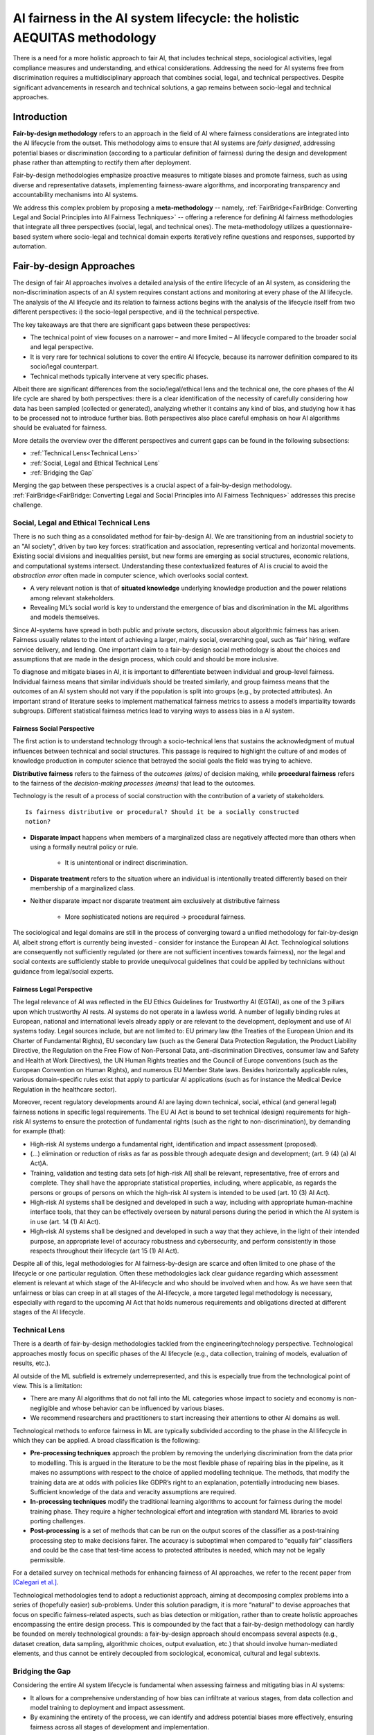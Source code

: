 AI fairness in the AI system lifecycle: the holistic AEQUITAS methodology
######################################################################

There is a need for a more holistic approach to fair AI, that includes technical
steps, sociological activities, legal compliance measures and understanding, and
ethical considerations.  Addressing the need for AI systems free from
discrimination requires a multidisciplinary approach that combines social,
legal, and technical perspectives.  Despite significant advancements in research
and technical solutions, a gap remains between socio-legal and technical
approaches.

Introduction
************

**Fair-by-design methodology** refers to an approach in the field of AI where
fairness considerations are integrated into the AI lifecycle from the outset.
This methodology aims to ensure that AI systems are *fairly designed*,
addressing potential biases or discrimination (according to a particular
definition of fairness) during the design and development phase rather than
attempting to rectify them after deployment.

Fair-by-design methodologies emphasize proactive measures to mitigate biases and
promote fairness, such as using diverse and representative datasets,
implementing fairness-aware algorithms, and incorporating transparency and
accountability mechanisms into AI systems.

We address this complex problem by proposing a **meta-methodology** -- namely,
:ref:`FairBridge<FairBridge: Converting Legal and Social Principles into AI
Fairness Techniques>` -- offering a reference for defining AI fairness
methodologies that integrate all three perspectives (social, legal, and
technical ones).  The meta-methodology utilizes a questionnaire-based system
where socio-legal and technical domain experts iteratively refine questions and
responses, supported by automation.

Fair-by-design Approaches
*************************

The design of fair AI approaches involves a detailed analysis of
the entire lifecycle of an AI system, as considering the non-discrimination
aspects of an AI system requires constant actions and monitoring at every phase
of the AI lifecycle. The analysis of the AI lifecycle and its relation to
fairness actions begins with the analysis of the lifecycle itself from two
different perspectives: i) the socio-legal perspective, and ii) the technical
perspective.

The key takeaways are that there are significant gaps between these
perspectives:

* The technical point of view focuses on a narrower – and more limited – AI
  lifecycle compared to the broader social and legal perspective.
* It is very rare for technical solutions to cover the entire AI lifecycle,
  because its narrower definition compared to its socio/legal counterpart.
* Technical methods typically intervene at very specific phases.

Albeit there are significant differences from the socio/legal/ethical lens and
the technical one, the core phases of the AI life cycle are shared by both
perspectives: there is a clear identification of the necessity of carefully
considering how data has been sampled (collected or generated), analyzing
whether it contains any kind of bias, and studying how it has to be processed
not to introduce further bias. Both perspectives also place careful emphasis on
how AI algorithms should be evaluated for fairness.

More details the overview over the different perspectives and current gaps can
be found in the following subsections:

* :ref:`Technical Lens<Technical Lens>`
* :ref:`Social, Legal and Ethical Technical Lens`
* :ref:`Bridging the Gap`

Merging the gap between these perspectives is a crucial aspect of a
fair-by-design methodology. :ref:`FairBridge<FairBridge: Converting Legal and
Social Principles into AI Fairness Techniques>` addresses this precise challenge.


Social, Legal and Ethical Technical Lens
========================================

There is no such thing as a consolidated method for fair-by-design AI.  We are
transitioning from an industrial society to an "AI society", driven by two key
forces: stratification and association, representing vertical and horizontal
movements. Existing social divisions and inequalities persist, but new forms are
emerging as social structures, economic relations, and computational systems
intersect. Understanding these contextualized features of AI is crucial to avoid
the *abstraction error* often made in computer science, which overlooks social
context.

* A very relevant notion is that of **situated knowledge** underlying knowledge
  production and the power relations among relevant stakeholders.
* Revealing ML’s social world is key to understand the emergence of bias and
  discrimination in the ML algorithms and models themselves.

Since AI-systems have spread in both public and private sectors, discussion
about algorithmic fairness has arisen. Fairness usually relates to the intent of
achieving a larger, mainly social, overarching goal, such as ‘fair’ hiring,
welfare service delivery, and lending. One important claim to a fair-by-design
social methodology is about the choices and assumptions that are made in the
design process, which could and should be more inclusive.

To diagnose and mitigate biases in AI, it is important to differentiate between
individual and group-level fairness. Individual fairness means that
similar individuals should be treated similarly, and group fairness means that
the outcomes of an AI system should not vary if the population is split into
groups (e.g., by protected attributes). An important strand of literature seeks
to implement mathematical fairness metrics to assess a model’s impartiality
towards subgroups.  Different statistical fairness metrics lead to varying ways
to assess bias in a AI system.

Fairness Social Perspective
---------------------------

The first action is to understand technology through a socio-technical lens that
sustains the acknowledgment of mutual influences between technical and social
structures. This passage is required to highlight the culture of and modes of
knowledge production in computer science that betrayed the social goals the
field was trying to achieve.

**Distributive fairness** refers to the fairness of the *outcomes (aims)* of
decision making, while **procedural fairness** refers to the fairness of the
*decision-making processes (means)* that lead to the outcomes.

Technology is the result of a process of social construction with the
contribution of a variety of stakeholders.

::

    Is fairness distributive or procedural? Should it be a socially constructed
    notion?

* **Disparate impact** happens when members of a marginalized class are
  negatively affected more than others when using a formally neutral policy or
  rule.

    * It is unintentional or indirect discrimination.

* **Disparate treatment** refers to the situation where an individual is
  intentionally treated differently based on their membership of a marginalized
  class.

* Neither disparate impact nor disparate treatment aim exclusively at
  distributive fairness

    * More sophisticated notions are required → procedural fairness.

The sociological and legal domains are still in the process of converging toward
a unified methodology for fair-by-design AI, albeit strong effort is currently
being invested - consider for instance the European AI Act. Technological
solutions are consequently not sufficiently regulated (or there are not sufficient
incentives towards fairness), nor the legal and social contexts are sufficiently
stable to provide unequivocal guidelines that could be applied by technicians
without guidance from legal/social experts.

Fairness Legal Perspective
--------------------------

The legal relevance of AI was reflected in the EU Ethics Guidelines for
Trustworthy AI (EGTAI), as one of the 3 pillars upon which trustworthy AI rests.
AI systems do not operate in a lawless world. A number of legally binding rules
at European, national and international levels already apply or are relevant to
the development, deployment and use of AI systems today. Legal sources include,
but are not limited to: EU primary law (the Treaties of the European Union and
its Charter of Fundamental Rights), EU secondary law (such as the General Data
Protection Regulation, the Product Liability Directive, the Regulation on the
Free Flow of Non-Personal Data, anti-discrimination Directives, consumer law and
Safety and Health at Work Directives), the UN Human Rights treaties and the
Council of Europe conventions (such as the European Convention on Human Rights),
and numerous EU Member State laws. Besides horizontally applicable rules,
various domain-specific rules exist that apply to particular AI applications
(such as for instance the Medical Device Regulation in the healthcare sector).

Moreover, recent regulatory developments around AI are laying down technical,
social, ethical (and general legal) fairness notions in specific legal
requirements. The EU AI Act is bound to set technical (design) requirements for
high-risk AI systems to ensure the protection of fundamental rights (such as the
right to non-discrimination), by demanding for example (that):

* High-risk AI systems undergo a fundamental right, identification and
  impact assessment (proposed).
* (...) elimination or reduction of risks as far as possible through adequate
  design and development; (art. 9 (4) (a) AI Act)A.
* Training, validation and testing data sets [of high-risk AI] shall be
  relevant, representative, free of errors and complete. They shall have the
  appropriate statistical properties, including, where applicable, as regards
  the persons or groups of persons on which the high-risk AI system is intended
  to be used (art. 10 (3) AI Act).
* High-risk AI systems shall be designed and developed in such a way, including
  with appropriate human-machine interface tools, that they can be effectively
  overseen by natural persons during the period in which the AI system is in use
  (art. 14 (1) AI Act).
* High-risk AI systems shall be designed and developed in such a way that they
  achieve, in the light of their intended purpose, an appropriate level of
  accuracy robustness and cybersecurity, and perform consistently in those
  respects throughout their lifecycle (art 15 (1) AI Act).

Despite all of this, legal methodologies for AI fairness-by-design are scarce
and often limited to one phase of the lifecycle or one particular regulation.
Often these methodologies lack clear guidance regarding which assessment element
is relevant at which stage of the AI-lifecycle and who should be involved when
and how. As we have seen that unfairness or bias can creep in at all stages of
the AI-lifecycle, a more targeted legal methodology is necessary, especially
with regard to the upcoming AI Act that holds numerous requirements and
obligations directed at different stages of the AI lifecycle.

Technical Lens
==============

There is a dearth of fair-by-design methodologies tackled from the
engineering/technology perspective. Technological approaches mostly focus on
specific phases of the AI lifecycle (e.g., data collection, training of models,
evaluation of results, etc.).

AI outside of the ML subfield is extremely underrepresented, and this is
especially true from the technological point of view. This is a limitation:

* There are many AI algorithms that do not fall into the ML categories whose
  impact to society and economy is non-negligible and whose behavior can be
  influenced by various biases.

* We recommend researchers and practitioners to start increasing their
  attentions to other AI domains as well.

.. image:: img/AI_lifecycle_tech.png
  :width: 300
  :alt: AI Lifecycle - Technical Perspective

Technological methods to enforce fairness in ML are typically subdivided
according to the phase in the AI lifecycle in which they can be applied. A broad
classification is the following:

* **Pre-processing techniques** approach the problem by removing the underlying
  discrimination from the data prior to modelling. This is argued in the
  literature to be the most flexible phase of repairing bias in the pipeline, as
  it makes no assumptions with respect to the choice of applied modelling
  technique. The methods, that modify the training data are at odds with
  policies like GDPR’s right to an explanation, potentially introducing new
  biases. Sufficient knowledge of the data and veracity assumptions are
  required.
* **In-processing techniques** modify the traditional learning algorithms to
  account for fairness during the model training phase. They require a higher
  technological effort and integration with standard ML libraries to avoid
  porting challenges.
* **Post-processing** is a set of methods that can be run on the output scores
  of the classifier as a post-training processing step to make decisions fairer.
  The accuracy is suboptimal when compared to “equally fair” classifiers and
  could be the case that test-time access to protected attributes is needed,
  which may not be legally permissible.

For a detailed survey on technical methods for enhancing fairness of AI
approaches, we refer to the recent paper from `[Calegari et al.]
<https://cora.ucc.ie/items/f5e86ca6-3848-4e92-9e04-23a26d445b1c>`_.

Technological methodologies tend to adopt a reductionist approach, aiming at
decomposing complex problems into a series of (hopefully easier) sub-problems.
Under this solution paradigm, it is more “natural” to devise approaches that
focus on specific fairness-related aspects, such as bias detection or
mitigation, rather than to create holistic approaches encompassing the entire
design process. This is compounded by the fact that a fair-by-design methodology
can hardly be founded on merely technological grounds: a fair-by-design approach
should encompass several aspects (e.g., dataset creation, data sampling,
algorithmic choices, output evaluation, etc.) that should involve human-mediated
elements, and thus cannot be entirely decoupled from sociological, economical,
cultural and legal subtexts.

Bridging the Gap
================

Considering the entire AI system lifecycle is fundamental when assessing
fairness and mitigating bias in AI systems:

* It allows for a comprehensive understanding of how bias can infiltrate at
  various stages, from data collection and model training to deployment and
  impact assessment.
* By examining the entirety of the process, we can identify and address
  potential biases more effectively, ensuring fairness across all stages of
  development and implementation.

The analysis of the socio/legal and technological lenses revealed how there is
still a non-negligible distance between the two areas.  It is very rare for
technical solutions to cover the entire AI lifecycle, because its narrower
definition compared to its socio/legal counterpart. More commonly, technical
methods intervene at very specific phases.

The interplay between sociological/legal and technological perspectives is still
in its infancy: engineering solutions tend to adopt excessively reductionistic
approaches (discarding the big picture) while sociological/legal varied
indications and suggestions struggle to coalesce into a set of well-defined and
actionable guidelines which can be actually applied

Other gaps between the technological and legal perspectives stem from the
relative lack of (effective) communication between legal experts (and
lawmakers), ethicists and social scientists on the one hand, and technical
experts (i.e., the developers of AI systems) on the other.

* The socio/legal approaches tend to provide broader requirements and
  guidelines, refraining from defining how fairness should be measured in
  practice.
* The technical approaches typically start with the aim of defining fairness
  metrics, requiring:

    * a definition of the fairness notions from social, legal, ethical and
      technical perspectives;
    * a quantitative mechanism to measure them (if possible).
* Fairness notions vary by context and stakeholder, requiring different actions
  to achieve. They can be measured quantitatively using fairness metrics, but
  this leads to numerous metrics each capturing different aspects of fairness.


Summarizing:

* There is a clear gap in current fair-by-design practice.
* The integration of social, legal, ethical, and technological
  perspectives presents two challenges: complexity and interdisciplinarity.
* Each perspective operates within its own framework:

    * Social, legal, and ethical perspectives focus on human behavior, ethical
      principles designed for digitalization, and regulation, while
      technological perspectives prioritize efficiency, functionality, and
      innovation.
    * Bridging these perspectives requires interdisciplinary collaboration.
    * This is compounded by cultural and contextual differences, which are
      crucial from the legal point of view.

* Divergent priorities: technological perspectives often prioritize performance
  and scalability, whereas social and legal considerations emphasize
  accountability, equity and the protection of (fundamental)
  rights, democracy, and the rule of law.
* Pace of change: technology evolves rapidly, outpacing the ability of social,
  ethical and legal frameworks to adapt. This misalignment leads to regulatory
  gaps and ethical dilemmas.
* Lack of common vocabulary and/or conceptual framework: each discipline has its
  own vocabulary and ‘language’ and concepts whilst quite often referring to the
  same elements or objectives. Mapping and matching these diverging vocabulary
  and concepts are a lengthy but crucial process.


FairBridge: Converting Legal and Social Principles into AI Fairness Techniques
******************************************************************************

Modern computational systems are becoming increasingly complex, impactful, and
pervasive, mostly due to the ever-increasing capabilities of AI technologies.
As AI grows in autonomy and performance, it also becomes more widespread in
applications that directly affect human lives, such as healthcare, justice,
education, finance, etc.  AI-powered systems tend to absorb, reproduce, and
sometimes even amplify, the biases present in the data they are trained on, or
in the people who design them.

To mitigate this issue, recent efforts in AI-fairness research have been
focusing on either:

* developing statistical algorithms for detecting and mitigating biases,
* defining guidelines and best practices for ensuring fairness in \ac{AI}
  systems.

We propose a **meta-methodology** for fairness engineering, consisting of a
*stable* set of core principles and an *evolvable* pool of practices for
steering end users towards a deeper understanding of the problem/domain they are
dealing with, and for guiding their decision-making. The meta-methodology
should then be reified into a guidelines-provisioning software system whose
capabilities and degree of automation can be incrementally improved, as
prescribed by the meta-methodology itself.

::

    We propose developing the Fair-by-Design via an incremental approach,
    starting from an initial version to be repeatedly refined.

The Meta-Methodology
====================

Fairness notions vary by context and stakeholders, requiring different
activities for fulfilment. Legal and social perspectives on fairness are
case-dependent, interpreted differently, and influenced by social and
institutional factors; setting thresholds for what is fair or unfair.  Current
Fair-by-Design practices have a clear gap due to the challenges of complexity
and interdisciplinarity in integrating multiple perspectives. These insights can
be summarized as follows:

* Fair-by-Design approaches require the collaboration of an interdisciplinary
  team;
* Fair-by-Design methodology should be tailored according to the context.

For this purpose, we propose a meta-methodology rather than a single
methodology; we want to provide tools for **building fair methodologies**.  Both
socio-legal and technical experts shall operate this tool.

Practical attempt to build a Fair-by-Design methodology should keep into account
the following desiderata:

* the methodology should consider the cultural context and the domain in which
  the \ac{AI} system is going to be applied;
* the methodology should adapt to any change in the cultural context as it
  evolves;
* the methodology should assist experts in the activity of translating the
  social, legal, and ethical requirements into technical requirements but
  without replacing the human decision-maker;
* the methodology should account for pre-existing datasets and algorithms as the
  basis for the fair AI system to be developed.

Such a reiterated approach is paramount to ensure that the resulting
methodologies are kept up-to-date as the contexts evolves. In practice, we want
to provide a tool (the meta-methodology) to build and adjust Fair-by-Design
methodologies for AI. This degree of separation is important as while the
fairness methodology depends on the context and needs to be tailored to its
specific domain, the meta-methodology can instead be general and shared across
different social and legal contexts.

::

    We require a Fair-by-Design methodology to be based on a Questions/Answers
    (Q/A) mechanism

The questions and their admissible answers should be designed to deepen
decision-makers understanding of the problem and the domain they are dealing
with, and to make them aware of any relevant issues concerning their application
scenario ---hence guiding their decisions accordingly. For this reason, the
questions and answers should be designed by experts in law, sociology,
statistics, and computer science.

.. image:: img/fairbridge_overview.png
  :width: 600
  :alt: FairBridge Methodology Overview

Actors Types
============

FairBridge is intended to be used by *organizations* whose goal is to develop
fair AI algorithms.  These algorithms are assumed to be eventually composed into
AI systems, and these systems are expected to be used by some *end-users*.

* For instance, end users could be private individuals or companies as well as
  public institutions or civil society organizations willing to use the final
  AI system.
* End-users may also include "affectees", i.e., people affected by (subjected
  to) the decision of an AI system being used by somebody else% ---e.g.,
  job applicants, or welfare recipients.

End-users are *not* the actual users of FairBridge.  The actual users are the
*members* of the organizations who are responsible for developing the AI
systems.  These members are divided into two categories:

* **Business users** are responsible for any decision concerning the target
  AI system. They should be in the position of making decisions. In
  particular, they are the ones who should answer the questions. For this
  reason, they should have sufficient background knowledge to understand the
  questions and the admissible answers, or know who to ask for help when this is
  not the case.
* **Technical users** are responsible for the actual implementation of the AI
  system, following the decisions taken by the business users.  In practice,
  they are software developers, data scientists, and so on, hence they possess
  adequate technological expertise to develop AI systems.

The Q/A mechanism should include questions aimed at identifying the
stakeholders, in such a way their existence and views can be included in any
fairness-assessment and enforcing action.  A similar argument holds for the
*potential* end-users of the target AI system, whose profile should be
identified and taken into account by the Q/A mechanism as early as possible.

Questions/Answers Flow
======================

The Q/A mechanism is the core of the FairBridge system, and it is the main tool
by which the meta-methodology is reified into a practical software system.  It
involves a set of *relevant* questions and their *admissible* answers, plus a
partial ordering relation, which defines the order in which the questions should
be asked to the business users.  The answer to a question may impact which and
how many questions are asked later on to the same business user.

.. image:: img/qa-graph-path.png
  :width: 600
  :alt: Graphical depiction of the Q/A mechanism

Even if the graph is the same for all business users, each business user may
follow a different path, depending on their particular use case, domain, goals,
and constraints.  In other words, the graph represents the whole set of
questions and answers, and their ordering, while the path represents the subset
of questions and answers that are shown to one particular business user.  The
Q/A graph is designed, filled, and refined by experts, as prescribed by the
meta-methodology. Conversely, Q/A paths are constructed by business users and
technical users and they are tailored to the specific needs of the organization
they belong to.


AI fairness Methodology
***********************

* building blocks “clickable”
* for each building block link to the guidelines
* Development & Evaluation link to the tech

